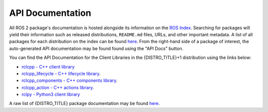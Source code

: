 .. _api_docs:

API Documentation
=================

All ROS 2 package's documentation is hosted alongside its information on the `ROS Index <https://index.ros.org/>`_.
Searching for packages will yield their information such as released distributions, ``README.md`` files, URLs, and other important metadata.
A list of all packages for each distribution on the index can be found `here <https://index.ros.org/packages/>`_.
From the right-hand side of a package of interest, the auto-generated API documentation may be found found using the "API Docs" button.

You can find the API Documentation for the Client Libraries in the {DISTRO_TITLE}+1 distribution using the links below:

* `rclcpp - C++ client library <http://docs.ros.org/en/{DISTRO}/p/rclcpp/generated/index.html>`_
* `rclcpp_lifecycle - C++ lifecycle library <http://docs.ros.org/en/{DISTRO}/p/rclcpp_lifecycle/generated/index.html>`_.
* `rclcpp_components - C++ components library <http://docs.ros.org/en/{DISTRO}/p/rclcpp_components/generated/index.html>`_.
* `rclcpp_action - C++ actions library <http://docs.ros.org/en/{DISTRO}/p/rclcpp_action/generated/index.html>`_.
* `rclpy - Python3 client library <http://docs.ros.org/en/{DISTRO}/p/rclpy/generated/index.html>`_

A raw list of {DISTRO_TITLE} package documentation may be found `here <https://docs.ros.org/en/{DISTRO}/p/>`_.
